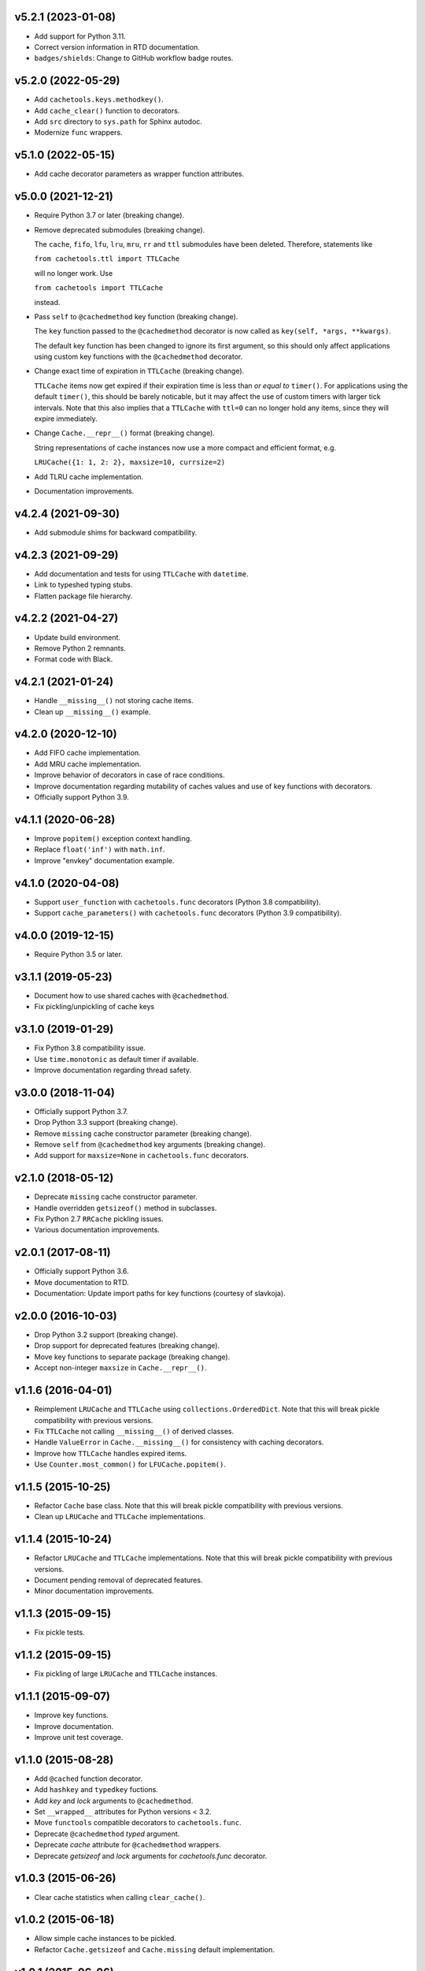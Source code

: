 v5.2.1 (2023-01-08)
===================

- Add support for Python 3.11.

- Correct version information in RTD documentation.

- ``badges/shields``: Change to GitHub workflow badge routes.


v5.2.0 (2022-05-29)
===================

- Add ``cachetools.keys.methodkey()``.

- Add ``cache_clear()`` function to decorators.

- Add ``src`` directory to ``sys.path`` for Sphinx autodoc.

- Modernize ``func`` wrappers.


v5.1.0 (2022-05-15)
===================

- Add cache decorator parameters as wrapper function attributes.


v5.0.0 (2021-12-21)
===================

- Require Python 3.7 or later (breaking change).

- Remove deprecated submodules (breaking change).

  The ``cache``, ``fifo``, ``lfu``, ``lru``, ``mru``, ``rr`` and
  ``ttl`` submodules have been deleted.  Therefore, statements like

  ``from cachetools.ttl import TTLCache``

  will no longer work. Use

  ``from cachetools import TTLCache``

  instead.

- Pass ``self`` to ``@cachedmethod`` key function (breaking change).

  The ``key`` function passed to the ``@cachedmethod`` decorator is
  now called as ``key(self, *args, **kwargs)``.

  The default key function has been changed to ignore its first
  argument, so this should only affect applications using custom key
  functions with the ``@cachedmethod`` decorator.

- Change exact time of expiration in ``TTLCache`` (breaking change).

  ``TTLCache`` items now get expired if their expiration time is less
  than *or equal to* ``timer()``.  For applications using the default
  ``timer()``, this should be barely noticable, but it may affect the
  use of custom timers with larger tick intervals.  Note that this
  also implies that a ``TTLCache`` with ``ttl=0`` can no longer hold
  any items, since they will expire immediately.

- Change ``Cache.__repr__()`` format (breaking change).

  String representations of cache instances now use a more compact and
  efficient format, e.g.

  ``LRUCache({1: 1, 2: 2}, maxsize=10, currsize=2)``

- Add TLRU cache implementation.

- Documentation improvements.


v4.2.4 (2021-09-30)
===================

- Add submodule shims for backward compatibility.


v4.2.3 (2021-09-29)
===================

- Add documentation and tests for using ``TTLCache`` with
  ``datetime``.

- Link to typeshed typing stubs.

- Flatten package file hierarchy.


v4.2.2 (2021-04-27)
===================

- Update build environment.

- Remove Python 2 remnants.

- Format code with Black.


v4.2.1 (2021-01-24)
===================

- Handle ``__missing__()`` not storing cache items.

- Clean up ``__missing__()`` example.


v4.2.0 (2020-12-10)
===================

- Add FIFO cache implementation.

- Add MRU cache implementation.

- Improve behavior of decorators in case of race conditions.

- Improve documentation regarding mutability of caches values and use
  of key functions with decorators.

- Officially support Python 3.9.


v4.1.1 (2020-06-28)
===================

- Improve ``popitem()`` exception context handling.

- Replace ``float('inf')`` with ``math.inf``.

- Improve "envkey" documentation example.


v4.1.0 (2020-04-08)
===================

- Support ``user_function`` with ``cachetools.func`` decorators
  (Python 3.8 compatibility).

- Support ``cache_parameters()`` with ``cachetools.func`` decorators
  (Python 3.9 compatibility).


v4.0.0 (2019-12-15)
===================

- Require Python 3.5 or later.


v3.1.1 (2019-05-23)
===================

- Document how to use shared caches with ``@cachedmethod``.

- Fix pickling/unpickling of cache keys


v3.1.0 (2019-01-29)
===================

- Fix Python 3.8 compatibility issue.

- Use ``time.monotonic`` as default timer if available.

- Improve documentation regarding thread safety.


v3.0.0 (2018-11-04)
===================

- Officially support Python 3.7.

- Drop Python 3.3 support (breaking change).

- Remove ``missing`` cache constructor parameter (breaking change).

- Remove ``self`` from ``@cachedmethod`` key arguments (breaking
  change).

- Add support for ``maxsize=None`` in ``cachetools.func`` decorators.


v2.1.0 (2018-05-12)
===================

- Deprecate ``missing`` cache constructor parameter.

- Handle overridden ``getsizeof()`` method in subclasses.

- Fix Python 2.7 ``RRCache`` pickling issues.

- Various documentation improvements.


v2.0.1 (2017-08-11)
===================

- Officially support Python 3.6.

- Move documentation to RTD.

- Documentation: Update import paths for key functions (courtesy of
  slavkoja).


v2.0.0 (2016-10-03)
===================

- Drop Python 3.2 support (breaking change).

- Drop support for deprecated features (breaking change).

- Move key functions to separate package (breaking change).

- Accept non-integer ``maxsize`` in ``Cache.__repr__()``.


v1.1.6 (2016-04-01)
===================

- Reimplement ``LRUCache`` and ``TTLCache`` using
  ``collections.OrderedDict``.  Note that this will break pickle
  compatibility with previous versions.

- Fix ``TTLCache`` not calling ``__missing__()`` of derived classes.

- Handle ``ValueError`` in ``Cache.__missing__()`` for consistency
  with caching decorators.

- Improve how ``TTLCache`` handles expired items.

- Use ``Counter.most_common()`` for ``LFUCache.popitem()``.


v1.1.5 (2015-10-25)
===================

- Refactor ``Cache`` base class.  Note that this will break pickle
  compatibility with previous versions.

- Clean up ``LRUCache`` and ``TTLCache`` implementations.


v1.1.4 (2015-10-24)
===================

- Refactor ``LRUCache`` and ``TTLCache`` implementations.  Note that
  this will break pickle compatibility with previous versions.

- Document pending removal of deprecated features.

- Minor documentation improvements.


v1.1.3 (2015-09-15)
===================

- Fix pickle tests.


v1.1.2 (2015-09-15)
===================

- Fix pickling of large ``LRUCache`` and ``TTLCache`` instances.


v1.1.1 (2015-09-07)
===================

- Improve key functions.

- Improve documentation.

- Improve unit test coverage.


v1.1.0 (2015-08-28)
===================

- Add ``@cached`` function decorator.

- Add ``hashkey`` and ``typedkey`` fuctions.

- Add `key` and `lock` arguments to ``@cachedmethod``.

- Set ``__wrapped__`` attributes for Python versions < 3.2.

- Move ``functools`` compatible decorators to ``cachetools.func``.

- Deprecate ``@cachedmethod`` `typed` argument.

- Deprecate `cache` attribute for ``@cachedmethod`` wrappers.

- Deprecate `getsizeof` and `lock` arguments for `cachetools.func`
  decorator.


v1.0.3 (2015-06-26)
===================

- Clear cache statistics when calling ``clear_cache()``.


v1.0.2 (2015-06-18)
===================

- Allow simple cache instances to be pickled.

- Refactor ``Cache.getsizeof`` and ``Cache.missing`` default
  implementation.


v1.0.1 (2015-06-06)
===================

- Code cleanup for improved PEP 8 conformance.

- Add documentation and unit tests for using ``@cachedmethod`` with
  generic mutable mappings.

- Improve documentation.


v1.0.0 (2014-12-19)
===================

- Provide ``RRCache.choice`` property.

- Improve documentation.


v0.8.2 (2014-12-15)
===================

- Use a ``NestedTimer`` for ``TTLCache``.


v0.8.1 (2014-12-07)
===================

- Deprecate ``Cache.getsize()``.


v0.8.0 (2014-12-03)
===================

- Ignore ``ValueError`` raised on cache insertion in decorators.

- Add ``Cache.getsize()``.

- Add ``Cache.__missing__()``.

- Feature freeze for `v1.0`.


v0.7.1 (2014-11-22)
===================

- Fix `MANIFEST.in`.


v0.7.0 (2014-11-12)
===================

- Deprecate ``TTLCache.ExpiredError``.

- Add `choice` argument to ``RRCache`` constructor.

- Refactor ``LFUCache``, ``LRUCache`` and ``TTLCache``.

- Use custom ``NullContext`` implementation for unsynchronized
  function decorators.


v0.6.0 (2014-10-13)
===================

- Raise ``TTLCache.ExpiredError`` for expired ``TTLCache`` items.

- Support unsynchronized function decorators.

- Allow ``@cachedmethod.cache()`` to return None


v0.5.1 (2014-09-25)
===================

- No formatting of ``KeyError`` arguments.

- Update ``README.rst``.


v0.5.0 (2014-09-23)
===================

- Do not delete expired items in TTLCache.__getitem__().

- Add ``@ttl_cache`` function decorator.

- Fix public ``getsizeof()`` usage.


v0.4.0 (2014-06-16)
===================

- Add ``TTLCache``.

- Add ``Cache`` base class.

- Remove ``@cachedmethod`` `lock` parameter.


v0.3.1 (2014-05-07)
===================

- Add proper locking for ``cache_clear()`` and ``cache_info()``.

- Report `size` in ``cache_info()``.


v0.3.0 (2014-05-06)
===================

- Remove ``@cache`` decorator.

- Add ``size``, ``getsizeof`` members.

- Add ``@cachedmethod`` decorator.


v0.2.0 (2014-04-02)
===================

- Add ``@cache`` decorator.

- Update documentation.


v0.1.0 (2014-03-27)
===================

- Initial release.
